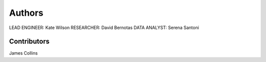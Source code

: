 Authors
======

LEAD ENGINEER: Kate Wilson
RESEARCHER: David Bernotas
DATA ANALYST: Serena Santoni

Contributors
-------------

James Collins
